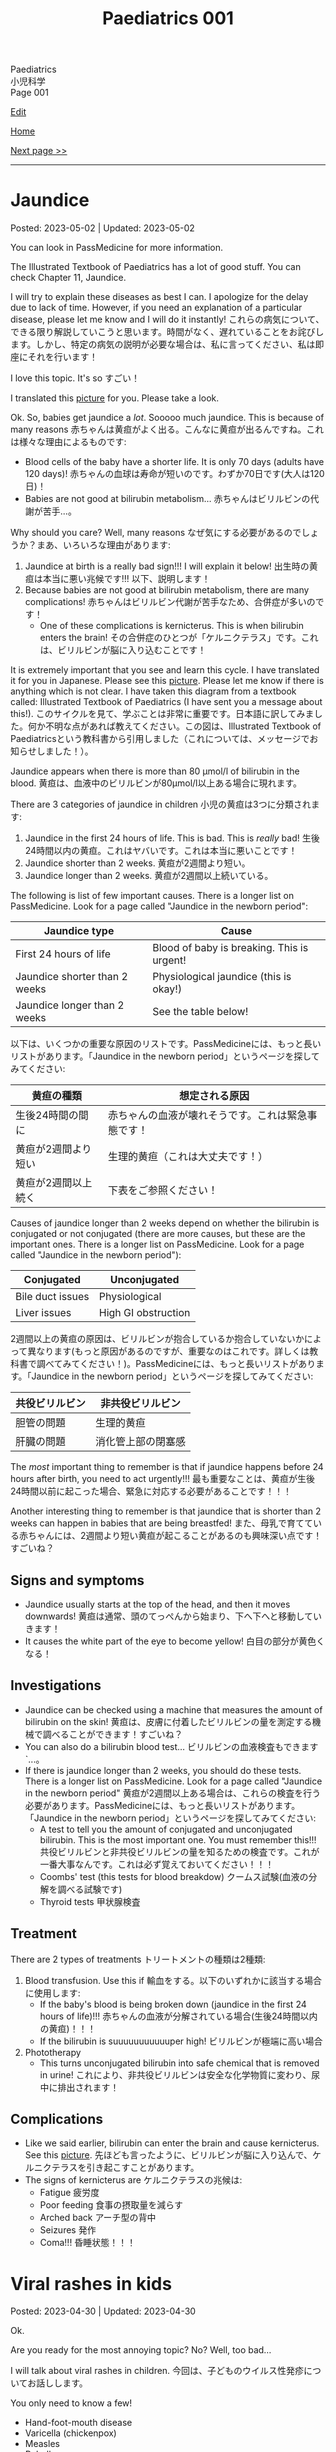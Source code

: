 #+TITLE: Paediatrics 001

#+BEGIN_EXPORT html
<div class="engt">Paediatrics</div>
<div class="japt">小児科学</div>
<div class="engt">Page 001</div>
#+END_EXPORT

[[https://github.com/ahisu6/ahisu6.github.io/edit/main/src/p/001.org][Edit]]

[[file:./index.org][Home]]

[[file:./002.org][Next page >>]]

-----

#+TOC: headlines 2

* Jaundice
:PROPERTIES:
:CUSTOM_ID: org2e444db
:END:

Posted: 2023-05-02 | Updated: 2023-05-02

You can look in PassMedicine for more information.

The Illustrated Textbook of Paediatrics has a lot of good stuff. You can check Chapter 11, Jaundice.

I will try to explain these diseases as best I can. I apologize for the delay due to lack of time. However, if you need an explanation of a particular disease, please let me know and I will do it instantly! @@html:<span class="ja">これらの病気について、できる限り解説していこうと思います。時間がなく、遅れていることをお詫びします。しかし、特定の病気の説明が必要な場合は、私に言ってください、私は即座にそれを行います！</span>@@

I love this topic. It's so すごい！

I translated this [[https://drive.google.com/uc?export=view&id=1FlEFod0-rdVQU_QapEoGJsGteXPNi6Ed][picture]] for you. Please take a look.

Ok. So, babies get jaundice a /lot/. Sooooo much jaundice. This is because of many reasons @@html:<span class="ja">赤ちゃんは黄疸がよく出る。こんなに黄疸が出るんですね。これは様々な理由によるものです</span>@@:
- Blood cells of the baby have a shorter life. It is only 70 days (adults have 120 days)! @@html:<span class="ja">赤ちゃんの血球は寿命が短いのです。わずか70日です(大人は120日)！</span>@@
- Babies are not good at bilirubin metabolism... @@html:<span class="ja">赤ちゃんはビリルビンの代謝が苦手...。</span>@@

Why should you care? Well, many reasons @@html:<span class="ja">なぜ気にする必要があるのでしょうか？まあ、いろいろな理由があります</span>@@:
1. Jaundice at birth is a really bad sign!!! I will explain it below! @@html:<span class="ja">出生時の黄疸は本当に悪い兆候です!!! 以下、説明します！</span>@@
2. Because babies are not good at bilirubin metabolism, there are many complications! @@html:<span class="ja">赤ちゃんはビリルビン代謝が苦手なため、合併症が多いのです！</span>@@
  - One of these complications is kernicterus. This is when bilirubin enters the brain! @@html:<span class="ja">その合併症のひとつが「ケルニクテラス」です。これは、ビリルビンが脳に入り込むことです！</span>@@

It is extremely important that you see and learn this cycle. I have translated it for you in Japanese. Please see this [[https://drive.google.com/uc?export=view&id=1FlEFod0-rdVQU_QapEoGJsGteXPNi6Ed][picture]]. Please let me know if there is anything which is not clear. I have taken this diagram from a textbook called: Illustrated Textbook of Paediatrics (I have sent you a message about this!). @@html:<span class="ja">このサイクルを見て、学ぶことは非常に重要です。日本語に訳してみました。何か不明な点があれば教えてください。この図は、Illustrated Textbook of Paediatricsという教科書から引用しました（これについては、メッセージでお知らせしました！）。</span>@@

Jaundice appears when there is more than 80 μmol/l of bilirubin in the blood. @@html:<span class="ja">黄疸は、血液中のビリルビンが80μmol/l以上ある場合に現れます。</span>@@

There are 3 categories of jaundice in children @@html:<span class="ja">小児の黄疸は3つに分類されます</span>@@:
1. Jaundice in the first 24 hours of life. This is bad. This is /really/ bad! @@html:<span class="ja">生後24時間以内の黄疸。これはヤバいです。これは本当に悪いことです！</span>@@
2. Jaundice shorter than 2 weeks. @@html:<span class="ja">黄疸が2週間より短い。</span>@@
3. Jaundice longer than 2 weeks. @@html:<span class="ja">黄疸が2週間以上続いている。</span>@@

The following is list of few important causes. There is a longer list on PassMedicine. Look for a page called "Jaundice in the newborn period":

| Jaundice type                 | Cause                                      |
|-------------------------------+--------------------------------------------|
| First 24 hours of life        | Blood of baby is breaking. This is urgent! |
| Jaundice shorter than 2 weeks | Physiological jaundice (this is okay!)     |
| Jaundice longer than 2 weeks  | See the table below!                       |
 
@@html:<span class="ja">以下は、いくつかの重要な原因のリストです。PassMedicineには、もっと長いリストがあります。「Jaundice in the newborn period」というページを探してみてください</span>@@:

| 黄疸の種類          | 想定される原因                                     |
|---------------------+----------------------------------------------------|
| 生後24時間の間に    | 赤ちゃんの血液が壊れそうです。これは緊急事態です！ |
| 黄疸が2週間より短い | 生理的黄疸（これは大丈夫です！）                   |
| 黄疸が2週間以上続く | 下表をご参照ください！                             |

Causes of jaundice longer than 2 weeks depend on whether the bilirubin is conjugated or not conjugated (there are more causes, but these are the important ones. There is a longer list on PassMedicine. Look for a page called "Jaundice in the newborn period"):

| Conjugated       | Unconjugated        |
|------------------+---------------------|
| Bile duct issues | Physiological       |
| Liver issues     | High GI obstruction |

@@html:<span class="ja">2週間以上の黄疸の原因は、ビリルビンが抱合しているか抱合していないかによって異なります(もっと原因があるのですが、重要なのはこれです。詳しくは教科書で調べてみてください！)。PassMedicineには、もっと長いリストがあります。「Jaundice in the newborn period」というページを探してみてください</span>@@:

| 共役ビリルビン | 非共役ビリルビン   |
|----------------+--------------------|
| 胆管の問題     | 生理的黄疸         |
| 肝臓の問題     | 消化管上部の閉塞感 |

The /most/ important thing to remember is that if jaundice happens before 24 hours after birth, you need to act urgently!!! @@html:<span class="ja">最も重要なことは、黄疸が生後24時間以前に起こった場合、緊急に対応する必要があることです！！！</span>@@

Another interesting thing to remember is that jaundice that is shorter than 2 weeks can happen in babies that are being breastfed! @@html:<span class="ja">また、母乳で育てている赤ちゃんには、2週間より短い黄疸が起こることがあるのも興味深い点です！すごいね？</span>@@

** Signs and symptoms
:PROPERTIES:
:CUSTOM_ID: org40fc620
:END:

- Jaundice usually starts at the top of the head, and then it moves downwards! @@html:<span class="ja">黄疸は通常、頭のてっぺんから始まり、下へ下へと移動していきます！</span>@@
- It causes the white part of the eye to become yellow! @@html:<span class="ja">白目の部分が黄色くなる！</span>@@

** Investigations
:PROPERTIES:
:CUSTOM_ID: org0d6882f
:END:

- Jaundice can be checked using a machine that measures the amount of bilirubin on the skin! @@html:<span class="ja">黄疸は、皮膚に付着したビリルビンの量を測定する機械で調べることができます！すごいね？</span>@@
- You can also do a bilirubin blood test... @@html:<span class="ja">ビリルビンの血液検査もできます`...。</span>@@
- If there is jaundice longer than 2 weeks, you should do these tests. There is a longer list on PassMedicine. Look for a page called "Jaundice in the newborn period" @@html:<span class="ja">黄疸が2週間以上ある場合は、これらの検査を行う必要があります。PassMedicineには、もっと長いリストがあります。「Jaundice in the newborn period」というページを探してみてください</span>@@:
  - A test to tell you the amount of conjugated and unconjugated bilirubin. This is the most important one. You must remember this!!! @@html:<span class="ja">共役ビリルビンと非共役ビリルビンの量を知るための検査です。これが一番大事なんです。これは必ず覚えておいてください！！！</span>@@
  - Coombs' test (this tests for blood breakdow) @@html:<span class="ja">クームス試験(血液の分解を調べる試験です)</span>@@
  - Thyroid tests @@html:<span class="ja">甲状腺検査</span>@@

** Treatment
:PROPERTIES:
:CUSTOM_ID: org314f04b
:END:

There are 2 types of treatments @@html:<span class="ja">トリートメントの種類は2種類</span>@@:
1. Blood transfusion. Use this if @@html:<span class="ja">輸血をする。以下のいずれかに該当する場合に使用します</span>@@:
  - If the baby's blood is being broken down (jaundice in the first 24 hours of life)!!! @@html:<span class="ja">赤ちゃんの血液が分解されている場合(生後24時間以内の黄疸)！！！</span>@@
  - If the bilirubin is suuuuuuuuuuuper high! @@html:<span class="ja">ビリルビンが極端に高い場合</span>@@
2. Phototherapy
  - This turns unconjugated bilirubin into safe chemical that is removed in urine! @@html:<span class="ja">これにより、非共役ビリルビンは安全な化学物質に変わり、尿中に排出されます！</span>@@

** Complications
:PROPERTIES:
:CUSTOM_ID: org495a3d8
:END:

- Like we said earlier, bilirubin can enter the brain and cause kernicterus. See this [[https://drive.google.com/uc?export=view&id=1FlEFod0-rdVQU_QapEoGJsGteXPNi6Ed][picture]]. @@html:<span class="ja">先ほども言ったように、ビリルビンが脳に入り込んで、ケルニクテラスを引き起こすことがあります。</span>@@
- The signs of kernicterus are @@html:<span class="ja">ケルニクテラスの兆候は</span>@@:
  - Fatigue @@html:<span class="ja">疲労度</span>@@
  - Poor feeding @@html:<span class="ja">食事の摂取量を減らす</span>@@
  - Arched back @@html:<span class="ja">アーチ型の背中</span>@@
  - Seizures @@html:<span class="ja">発作</span>@@
  - Coma!!! @@html:<span class="ja">昏睡状態！！！</span>@@

* Viral rashes in kids
:PROPERTIES:
:CUSTOM_ID: org013ca3b
:END:

Posted: 2023-04-30 | Updated: 2023-04-30

Ok.

Are you ready for the most annoying topic? No? Well, too bad...

I will talk about viral rashes in children. @@html:<span class="ja">今回は、子どものウイルス性発疹についてお話しします。</span>@@

You only need to know a few!
- Hand-foot-mouth disease
- Varicella (chickenpox)
- Measles
- Rubella
- Roseola infantum
- Erythema infectiosum

Don't worry, they're all easy.

I will add pictures for you to make it easier! @@html:<span class="ja">どれも簡単なのでご安心ください！</span>@@

** Hand-foot-mouth disease
:PROPERTIES:
:CUSTOM_ID: orgf6158ba
:END:

- Caused by coxsackie A virus. Look at this [[https://drive.google.com/uc?export=view&id=1AzMp-qU3dV6IAdfmgY8zWBNUhIHXiPBk][picture]]!

- Symptoms are mild. @@html:<span class="ja">症状は軽度です。やった！</span>@@
- First, they get fever and mouth ulcers... @@html:<span class="ja">まず、子供が熱を出し、口内炎ができる。。。</span>@@
- Thennnnn, after a short period of time, spots on the hand will appear. Look at this [[https://drive.google.com/uc?export=view&id=1mhd4kh8l38hBJZFtiGGlHTYW18MXRB9K][picture]]. @@html:<span class="ja">その後、しばらくすると、手に点状の病変が現れます。</span>@@

- Supportive treatment!

** Varicella (chickenpox)
:PROPERTIES:
:CUSTOM_ID: org486ecb5
:END:

- Caused by varicella zoster virus (VZV).
- It is infectious during the first 4 days /before/ the rash. And, it will stay infectious for 5 days /after/ the rash!!! @@html:<span class="ja">発疹が出る前の4日間は感染力があります。そして、発疹が出た後5日間は感染力があります！！！</span>@@

- Fever!
- It is suuuuuuuuuuuuuper itchy. I remember when I had it as a kid. PAIN!!!! Sooooo itchy! @@html:<span class="ja">超かゆいです。子供のころにあったのを思い出しました。いたみ！というくらい痒い！</span>@@

- Supportive treatment!
- Keep the kid at home! Do not send the kid to school!!!! @@html:<span class="ja">子供を家に置いておけ！子供を学校に行かせないでください！！！！</span>@@
- Calamine lotion!
- If the patient is immunocompromised, then give them varicella zoster immunoglobulin!!!! And, when they develop chickenpox, give them IV aciclovir!!!!!!!! @@html:<span class="ja">免疫不全の場合は、水痘帯状疱疹免疫グロブリンを投与します！そして、水痘を発症したら、アシクロビルを点滴で投与する！</span>@@

- It can cause encephalitis and pneumonia!

** Measles
:PROPERTIES:
:CUSTOM_ID: org4b78e54
:END:

- Caused by... measles virus...

- This has 3 phases:
  1. Prodromal phase
  2. Rash phase
  3. Cough phase
- Prodromal phase signs:
  - /High/ fever!!!
  - @@html:<mark>Co</mark>ryza: blocked nose!@@
  - @@html:<mark>Co</mark>njuctivits: eyelid inflammation@@
  - @@html:<mark>Co</mark>ugh: cough is... cough!@@
  - @@html:<mark>Ko</mark>plik spots: these look like salt.........@@ Look at this [[https://drive.google.com/uc?export=view&id=1x5WvELdrk5ArDRiOQBzHxGydgpPy6h05][picture]].
  - @@html:Look! They all have the <span class="ja">こ</span> sound! <span class="ja">こここここここここここここ....</span> If you see a lot of <span class="ja">こ</span>, then it must be measles! Quick, run away!!!! <mark>こここここここ</mark>わいですよ！大怖い！！！！@@
- Rash phase signs:
  - Patient will get rash all over the body. @@html:<span class="ja">全身に発疹が出る。</span>@@
  - Buuuuuuuuut, there is /no/ rash on their hands and feet!! @@html:<span class="ja">しかし、患者さんの手や足には発疹はありません！！！</span>@@

- @@html:You can test for <mark>m</mark>easles by using Ig<mark>M</mark> antibodies. Notice the M!@@

- Supportive treatment!!!
- Measles is a notifiable disease. So, report it!!!!
- If you come in contact with measles, then you should take the MMR vaccine with 72 hours!!! @@html:<span class="ja">麻疹に接触した場合は、72時間以内にMMRワクチンを摂取する必要があります！！！</span>@@

- @@html:<mark>M</mark>easles can cause: otitis <mark>m</mark>edia and pneu<mark>m</mark>onia! Notice the M! Mmmmmmmmmm 笑@@

** Rubella
:PROPERTIES:
:CUSTOM_ID: orgc6e49cc
:END:

- Caused by... rubella virus...

- Flu-like symptoms.
- Maculopapular rash.
  - Buuuuuuuuut, there is /no/ rash on their hands and feet!! @@html:<span class="ja">しかし、患者さんの手や足には発疹はありません！！！</span>@@
- Lymph node swelling behind the head and behind the ear. @@html:<span class="ja">頭の後ろ、耳の後ろのリンパ節が腫れる。</span>@@

- You can use IgM to find out if the person has rubella. @@html:<span class="ja">IgMで風疹かどうかを調べることができます。</span>@@

- Supportive treatment!

- Rubella can lead to joint issues and low platelet levels! @@html:<span class="ja">風疹は、関節の問題や血小板の低下を招くことがあります！</span>@@
- Rubella can be passed from pregnant woman to fetus. If that happens, then the baby will get something called "congenital rubella syndrome" @@html:<span class="ja">風疹は、妊婦から胎児にうつる可能性があります。そうなれば、赤ちゃんは 「先天性風疹症候群」と呼ばれるものになります。</span>@@
  - The baby will have cataracts, deafness, and heart issues!! Remember those! Ear, eyes, and heart!!!! @@html:<span class="ja">赤ちゃんは白内障、難聴、心臓に問題がある！これらを思い出してください！耳、目、心臓。</span>@@
  - You can read [[https://ja.wikipedia.org/wiki/%E5%85%88%E5%A4%A9%E6%80%A7%E9%A2%A8%E7%96%B9%E7%97%87%E5%80%99%E7%BE%A4][this]] for more information.

** Erythema infectiosum
:PROPERTIES:
:CUSTOM_ID: orgcf59002
:END:

- Caused by parvovirus B19.
- @@html:<mark>P</mark>arvovirus B19 causes sl<mark>pp</mark>ed cheeks! Look at the letter P!@@
- This is the smallest human virus... smol... @@html:<span class="ja">これは、最小のヒトウイルス... スモールですね！</span>@@
- This type of virus affect the blood of the person. So, if the patient has blood problem (like anaemia, sickle-cell disease, etc.), then they will have worse symptoms!!!! @@html:<span class="ja">このタイプのウイルスは、人の血液に影響を及ぼします。そのため、患者さんが血液の問題(貧血や鎌状赤血球症など)を抱えている場合、症状が悪化します！</span>@@

- First, the child gets fever.
- After the fever the cheeks will have a red rash. Look at this [[https://drive.google.com/uc?export=view&id=1-5skl8X9mkWSd8CHRYhF7nZKddsNabU2][picture]]. @@html:<span class="ja">発熱後、頬に赤い発疹ができる... トマトですね</span>@@
- Sometimes, warm things will also make the cheeks red... so smol. @@html:<span class="ja">時には、暖かいものも頬を赤くする... 大スモールですね。</span>@@
- @@html:It looks like someone sla<mark>pp</mark>ed the baby... Remember, <mark>p</mark>arvovirus B19 causes sl<mark>pp</mark>ed cheeks! Look at the letter P! <span class="ja">誰かが赤ちゃんをひっぱたいたように見える...。</span>@@
- When the rash appears, the child will no longer be infectious!!! @@html:<span class="ja">発疹が出たら、その子はもう感染力はありません！！！伝染性紅斑の場合、発疹が出た後、他の人に感染することはありません。だから、発疹が出た時点で、その子はもう他人に感染させることができないのだと覚えておいてください。やった！！！</span>@@
- If the patient has sickle-cell disease (it is a disease which affects the blood), then they will have a crisis!!! @@html:<span class="ja">もし患者さんが鎌状赤血球症(血液に影響を与える病気です)であれば、危機を迎えます！！！</span>@@

- If a pregnant woman get this disease, then the baby will have a condition called "hydrops fetalis". @@html:<span class="ja">妊婦がこの病気にかかると、赤ちゃんは「胎児水腫 / hydrops fetalis」と呼ばれる状態になります。</span>@@
  - This is when there is swelling all over the body. @@html:<span class="ja">全身に腫れがある場合です。</span>@@
  - Look at this [[https://drive.google.com/uc?export=view&id=1RPdDrvGUTCZ_tHvVZ7rC9-mubP5bNrgJ][picture]].
  - This is another [[https://drive.google.com/uc?export=view&id=1yA0JKR31R-9TD2oDn3P0Lnw3dYDBVUS_][picture]].

** Roseola infantum
:PROPERTIES:
:CUSTOM_ID: org1d62bf4
:END:

- Caused by human herpes virus 6.

- First, the child gets fever for few days. Sometimes the baby might get febrile convulsions! So, pay attention! @@html:<span class="ja">まず、数日間熱が出ます。時には、熱性けいれんを起こすこともあります！だから、注意してください！</span>@@
- After the fever goes away, the child gets rose-coloured maculopapular rash! @@html:<span class="ja">熱が下がった後、バラ色の斑点状皮疹が現れます！</span>@@
- Here is a fun way to remember it: poor baby... first the baby got fever, and then later someone brought some roses for the baby... @@html:<span class="ja">かわいそうな赤ちゃん...まず赤ちゃんが熱を出し、その後誰かが赤ちゃんにバラの花を持ってきた...という楽しい覚え方です。</span>@@

- Supportive treatment: so, reduce the temperature!
